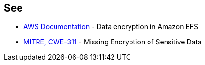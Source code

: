== See

* https://docs.aws.amazon.com/efs/latest/ug/encryption.html[AWS Documentation] - Data encryption in Amazon EFS
* https://cwe.mitre.org/data/definitions/311[MITRE, CWE-311] - Missing Encryption of Sensitive Data
